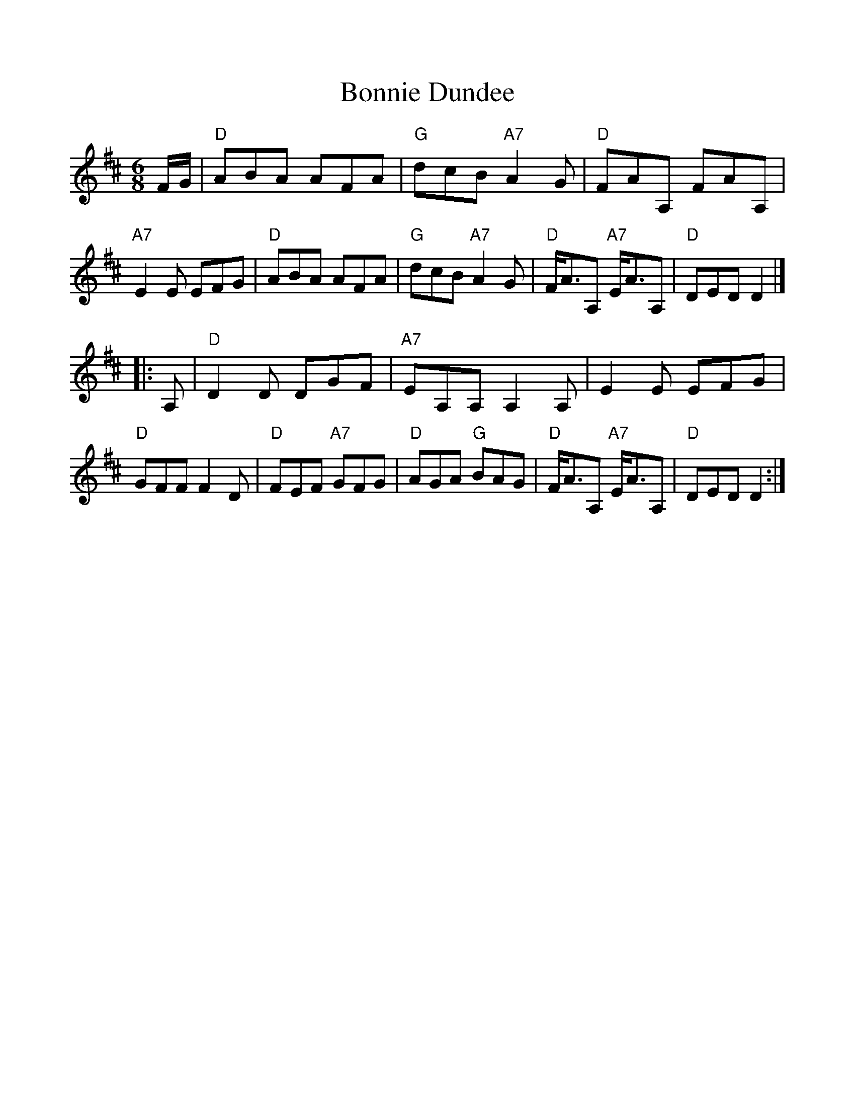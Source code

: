 %%scale 1.0
%%format dulcimer.fmt
X: 1
T:Bonnie Dundee
R:jig
B:RSCDS __-15
Z:1997 by John Chambers <jc:trillian.mit.edu>
M:6/8
L:1/8
K:D
F/2G/2 \
| "D"ABA AFA | "G"dcB "A7"A2G | "D"FAA, FAA, | "A7"E2E EFG \
| "D"ABA AFA | "G"dcB "A7"A2G | "D"F<AA, "A7"E<AA, | "D"DED D2 |]
|: A, \
| "D"D2D DGF | "A7"EA,A, A,2A, | E2E EFG | "D"GFF F2D \
| "D"FEF "A7"GFG | "D"AGA "G"BAG | "D"F<AA, "A7"E<AA, | "D"DED D2 :|
